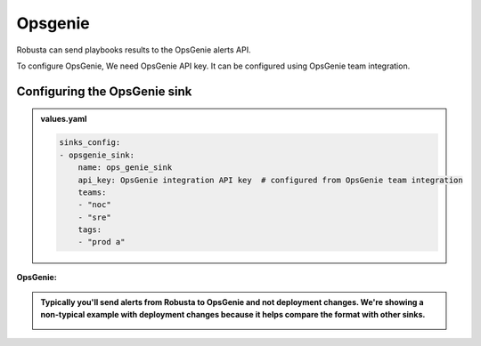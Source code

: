 Opsgenie
##########

Robusta can send playbooks results to the OpsGenie alerts API.

To configure OpsGenie, We need OpsGenie API key. It can be configured using OpsGenie team integration.

Configuring the OpsGenie sink
------------------------------------------------

.. admonition:: values.yaml

    .. code-block:: yaml

        sinks_config:
        - opsgenie_sink:
            name: ops_genie_sink
            api_key: OpsGenie integration API key  # configured from OpsGenie team integration
            teams:
            - "noc"
            - "sre"
            tags:
            - "prod a"

**OpsGenie:**

.. admonition:: Typically you'll send alerts from Robusta to OpsGenie and not deployment changes. We're showing a non-typical example with deployment changes because it helps compare the format with other sinks.

    .. image:: /images/deployment-babysitter-opsgenie.png
      :width: 1000
      :align: center
